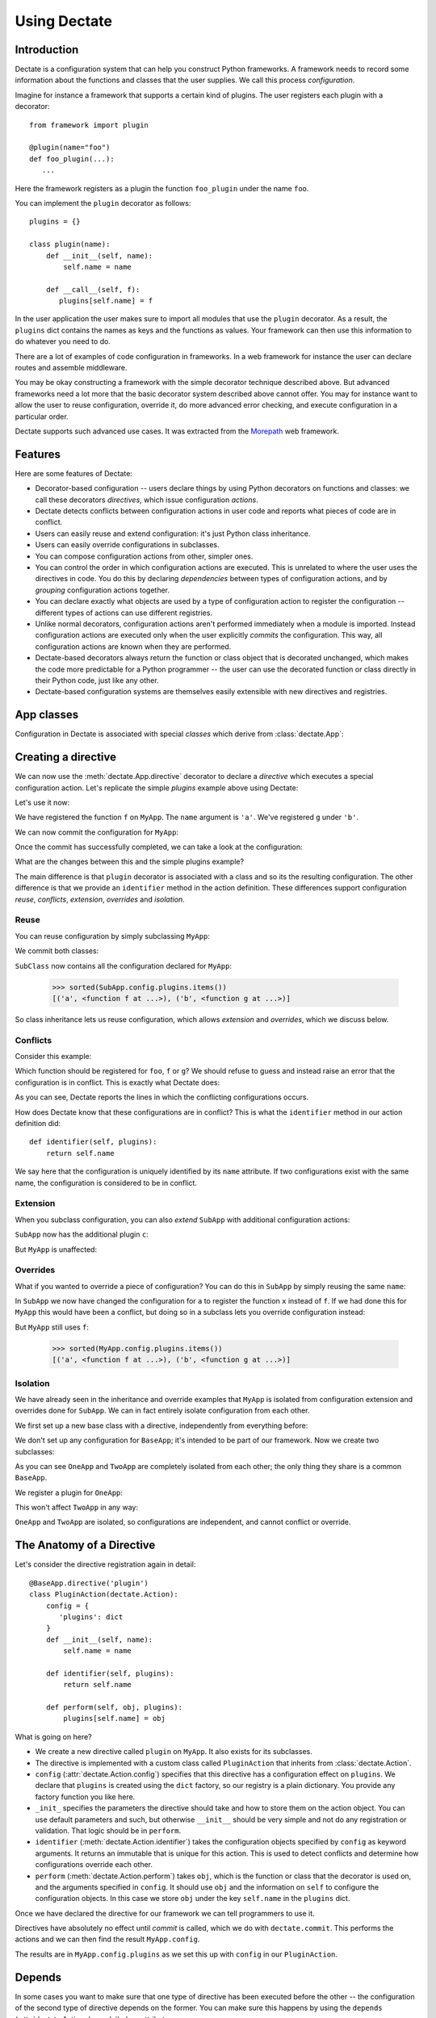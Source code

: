Using Dectate
=============

Introduction
------------

Dectate is a configuration system that can help you construct Python
frameworks. A framework needs to record some information about the
functions and classes that the user supplies. We call this process
*configuration*.

Imagine for instance a framework that supports a certain kind of
plugins. The user registers each plugin with a decorator::

   from framework import plugin

   @plugin(name="foo")
   def foo_plugin(...):
      ...

Here the framework registers as a plugin the function ``foo_plugin``
under the name ``foo``.

You can implement the ``plugin`` decorator as follows::

   plugins = {}

   class plugin(name):
       def __init__(self, name):
           self.name = name

       def __call__(self, f):
          plugins[self.name] = f

In the user application the user makes sure to import all modules that
use the ``plugin`` decorator. As a result, the ``plugins`` dict
contains the names as keys and the functions as values. Your framework
can then use this information to do whatever you need to do.

There are a lot of examples of code configuration in frameworks. In a
web framework for instance the user can declare routes and assemble
middleware.

You may be okay constructing a framework with the simple decorator
technique described above. But advanced frameworks need a lot more
that the basic decorator system described above cannot offer. You may
for instance want to allow the user to reuse configuration, override
it, do more advanced error checking, and execute configuration in a
particular order.

Dectate supports such advanced use cases. It was extracted from the
Morepath_ web framework.

.. _Morepath: http://morepath.readthedocs.org

Features
--------

Here are some features of Dectate:

* Decorator-based configuration -- users declare things by using
  Python decorators on functions and classes: we call these decorators
  *directives*, which issue configuration *actions*.

* Dectate detects conflicts between configuration actions in user code
  and reports what pieces of code are in conflict.

* Users can easily reuse and extend configuration: it's just Python
  class inheritance.

* Users can easily override configurations in subclasses.

* You can compose configuration actions from other, simpler ones.

* You can control the order in which configuration actions are
  executed. This is unrelated to where the user uses the directives in
  code. You do this by declaring *dependencies* between types of
  configuration actions, and by *grouping* configuration actions
  together.

* You can declare exactly what objects are used by a type of
  configuration action to register the configuration -- different
  types of actions can use different registries.

* Unlike normal decorators, configuration actions aren't performed
  immediately when a module is imported. Instead configuration actions
  are executed only when the user explicitly *commits* the
  configuration. This way, all configuration actions are known when
  they are performed.

* Dectate-based decorators always return the function or class object
  that is decorated unchanged, which makes the code more predictable
  for a Python programmer -- the user can use the decorated function
  or class directly in their Python code, just like any other.

* Dectate-based configuration systems are themselves easily extensible
  with new directives and registries.

App classes
-----------

Configuration in Dectate is associated with special *classes* which
derive from :class:`dectate.App`:

.. testcode::

  import dectate

  class MyApp(dectate.App):
      pass

Creating a directive
--------------------

We can now use the :meth:`dectate.App.directive` decorator to declare
a *directive* which executes a special configuration action. Let's
replicate the simple `plugins` example above using Dectate:

.. testcode::

  @MyApp.directive('plugin')
  class PluginAction(dectate.Action):
      config = {
         'plugins': dict
      }
      def __init__(self, name):
          self.name = name

      def identifier(self, plugins):
          return self.name

      def perform(self, obj, plugins):
          plugins[self.name] = obj

Let's use it now:

.. testcode::

  @MyApp.plugin('a')
  def f():
      pass # do something interesting

  @MyApp.plugin('b')
  def g():
      pass # something else interesting

We have registered the function ``f`` on ``MyApp``. The ``name``
argument is ``'a'``. We've registered ``g`` under ``'b'``.

We can now commit the configuration for ``MyApp``:

.. testcode::

  dectate.commit([MyApp])

Once the commit has successfully completed, we can take a look at the
configuration:

.. doctest::

  >>> sorted(MyApp.config.plugins.items())
  [('a', <function f at ...>), ('b', <function g at ...>)]

What are the changes between this and the simple plugins example?

The main difference is that ``plugin`` decorator is associated with a
class and so its the resulting configuration. The other difference is
that we provide an ``identifier`` method in the action
definition. These differences support configuration *reuse*,
*conflicts*, *extension*, *overrides* and *isolation*.

Reuse
~~~~~

You can reuse configuration by simply subclassing ``MyApp``:

.. testcode::

  class SubApp(MyApp):
     pass

We commit both classes:

.. testcode::

  dectate.commit([MyApp, SubApp])

``SubClass`` now contains all the configuration declared for ``MyApp``:

  >>> sorted(SubApp.config.plugins.items())
  [('a', <function f at ...>), ('b', <function g at ...>)]

So class inheritance lets us reuse configuration, which allows
*extension* and *overrides*, which we discuss below.

Conflicts
~~~~~~~~~

Consider this example:

.. testcode::

   class ConflictingApp(MyApp):
       pass

   @ConflictingApp.plugin('foo')
   def f():
       pass

   @ConflictingApp.plugin('foo')
   def g():
       pass

Which function should be registered for ``foo``, ``f`` or ``g``? We should
refuse to guess and instead raise an error that the configuration is
in conflict. This is exactly what Dectate does:

.. doctest::

   >>> dectate.commit([ConflictingApp])
   Traceback (most recent call last):
     ...
   ConflictError: Conflict between:
    File "...", line 4
      @ConflictingApp.plugin('foo')
    File "...", line 8
      @ConflictingApp.plugin('foo')

As you can see, Dectate reports the lines in which the conflicting
configurations occurs.

How does Dectate know that these configurations are in conflict? This
is what the ``identifier`` method in our action definition did::

  def identifier(self, plugins):
      return self.name

We say here that the configuration is uniquely identified by its
``name`` attribute. If two configurations exist with the same name,
the configuration is considered to be in conflict.

Extension
~~~~~~~~~

When you subclass configuration, you can also *extend* ``SubApp`` with
additional configuration actions:

.. testcode::

  @SubApp.plugin('c')
  def h():
      pass # do something interesting

  dectate.commit([MyApp, SubApp])

``SubApp`` now has the additional plugin ``c``:

.. doctest::

  >>> sorted(SubApp.config.plugins.items())
  [('a', <function f at ...>), ('b', <function g at ...>), ('c', <function h at ...>)]

But ``MyApp`` is unaffected:

.. doctest::

  >>> sorted(MyApp.config.plugins.items())
  [('a', <function f at ...>), ('b', <function g at ...>)]

Overrides
~~~~~~~~~

What if you wanted to override a piece of configuration? You can do
this in ``SubApp`` by simply reusing the same ``name``:

.. testcode::

  @SubApp.plugin('a')
  def x():
      pass

  dectate.commit([MyApp, SubApp])

In ``SubApp`` we now have changed the configuration for ``a`` to
register the function ``x`` instead of ``f``. If we had done this for
``MyApp`` this would have been a conflict, but doing so in a subclass
lets you override configuration instead:

.. doctest::

  >>> sorted(SubApp.config.plugins.items())
  [('a', <function x at ...>), ('b', <function g at ...>), ('c', <function h at ...>)]

But ``MyApp`` still uses ``f``:

  >>> sorted(MyApp.config.plugins.items())
  [('a', <function f at ...>), ('b', <function g at ...>)]

Isolation
~~~~~~~~~

We have already seen in the inheritance and override examples that
``MyApp`` is isolated from configuration extension and overrides done
for ``SubApp``. We can in fact entirely isolate configuration from
each other.

We first set up a new base class with a directive, independently
from everything before:

.. testcode::

  class BaseApp(dectate.App):
      pass

  @BaseApp.directive('plugin')
  class PluginAction(dectate.Action):
      config = {
         'plugins': dict
      }
      def __init__(self, name):
          self.name = name

      def identifier(self, plugins):
          return self.name

      def perform(self, obj, plugins):
          plugins[self.name] = obj

We don't set up any configuration for ``BaseApp``; it's intended to be
part of our framework. Now we create two subclasses:

.. testcode::

  class OneApp(BaseApp):
      pass

  class TwoApp(BaseApp):
      pass

As you can see ``OneApp`` and ``TwoApp`` are completely isolated from
each other; the only thing they share is a common ``BaseApp``.

We register a plugin for ``OneApp``:

.. testcode::

  @OneApp.plugin('a')
  def f():
      pass

This won't affect ``TwoApp`` in any way:

.. testcode::

  dectate.commit([OneApp, TwoApp])

.. doctest::

  >>> sorted(OneApp.config.plugins.items())
  [('a', <function f at ...>)]
  >>> sorted(TwoApp.config.plugins.items())
  []

``OneApp`` and ``TwoApp`` are isolated, so configurations are
independent, and cannot conflict or override.

The Anatomy of a Directive
--------------------------

Let's consider the directive registration again in detail::

  @BaseApp.directive('plugin')
  class PluginAction(dectate.Action):
      config = {
         'plugins': dict
      }
      def __init__(self, name):
          self.name = name

      def identifier(self, plugins):
          return self.name

      def perform(self, obj, plugins):
          plugins[self.name] = obj

What is going on here?

* We create a new directive called ``plugin`` on ``MyApp``. It also
  exists for its subclasses.

* The directive is implemented with a custom class called
  ``PluginAction`` that inherits from :class:`dectate.Action`.

* ``config`` (:attr:`dectate.Action.config`) specifies that this
  directive has a configuration effect on ``plugins``. We declare that
  ``plugins`` is created using the ``dict`` factory, so our registry
  is a plain dictionary. You provide any factory function you like
  here.

* ``_init_`` specifies the parameters the directive should take and
  how to store them on the action object. You can use default
  parameters and such, but otherwise ``__init__`` should be very
  simple and not do any registration or validation. That logic should
  be in ``perform``.

* ``identifier`` (:meth:`dectate.Action.identifier`) takes the
  configuration objects specified by ``config`` as keyword
  arguments. It returns an immutable that is unique for this
  action. This is used to detect conflicts and determine how
  configurations override each other.

* ``perform`` (:meth:`dectate.Action.perform`) takes ``obj``, which is
  the function or class that the decorator is used on, and the
  arguments specified in ``config``. It should use ``obj`` and the
  information on ``self`` to configure the configuration objects.  In
  this case we store ``obj`` under the key ``self.name`` in the
  ``plugins`` dict.

Once we have declared the directive for our framework we can tell
programmers to use it.

Directives have absolutely no effect until *commit* is called, which
we do with ``dectate.commit``. This performs the actions and we can
then find the result ``MyApp.config``.

The results are in ``MyApp.config.plugins`` as we set this up with
``config`` in our ``PluginAction``.

Depends
-------

In some cases you want to make sure that one type of directive has
been executed before the other -- the configuration of the second type
of directive depends on the former. You can make sure this happens by
using the ``depends`` (:attr:`dectate.Action.depends`) class
attribute.

First we set up a ``foo`` directive that registers into a ``foos``
dict:

.. testcode::

  class DependsApp(dectate.App):
      pass

  @DependsApp.directive('foo')
  class FooAction(dectate.Action):
      config = {
         'foos': dict
      }
      def __init__(self, name):
          self.name = name

      def identifier(self, foos):
          return self.name

      def perform(self, obj, foos):
          foos[self.name] = obj

Now we create a ``bar`` directive that depends on ``FooDirective`` and
uses information in the ``foos`` dict:

.. testcode::

   @DependsApp.directive('bar')
   class BarAction(dectate.Action):
      depends = [FooAction]

      config = {
         'foos': dict,  # also use the foos dict
         'bars': list
      }
      def __init__(self, name):
          self.name = name

      def identifier(self, foos, bars):
          return self.name

      def perform(self, obj, foos, bars):
          in_foo = self.name in foos
          bars.append((self.name, obj, in_foo))

We have now ensured that ``BarAction`` actions are performed after
``FooAction`` action, no matter what order we use them:

.. testcode::

   @DependsApp.bar('a')
   def f():
       pass

   @DependsApp.bar('b')
   def g():
       pass

   @DependsApp.foo('a')
   def x():
       pass

   dectate.commit([DependsApp])

We expect ``in_foo`` to be ``True`` for ``a`` but to be ``False`` for
``b``::

.. doctest::

  >>> DependsApp.config.bars
  [('a', <function f at ...>, True), ('b', <function g at ...>, False)]

config dependencies
-------------------

In the example above, the items in ``bars`` depend on the items in ``foos``
and we've implemented this dependency in the ``perform`` of ``BarDirective``.

We can instead make the configuration object for the ``BarDirective``
depend on ``foos``. This way ``BarDirective`` does not need to know
about ``foos``. You can declare a dependency between config objects
with the ``factory_arguments`` attribute of the config factory. Any
config object that is created in earlier dependencies of this action,
or in the action itself, can be listed in ``factory_arguments``. The
key and value in ``factory_arguments`` have to match the key and value
in ``config`` of that earlier action.

First we create an app with a ``FooAction`` that sets up a ``foos``
config item as before:

.. testcode::

  class ConfigDependsApp(dectate.App):
      pass

  @ConfigDependsApp.directive('foo')
  class FooAction(dectate.Action):
      config = {
         'foos': dict
      }
      def __init__(self, name):
          self.name = name

      def identifier(self, foos):
          return self.name

      def perform(self, obj, foos):
          foos[self.name] = obj

Now we create a ``Bar`` class that also depends on the ``foos`` dict by
listing it in ``factory_arguments``:

.. testcode::

  class Bar(object):
      factory_arguments = {
          'foos': dict
      }

      def __init__(self, foos):
          self.foos = foos
          self.l = []

      def add(self, name, obj):
          in_foo = name in self.foos
          self.l.append((name, obj, in_foo))

We create a ``BarAction`` that depends on the ``FooAction`` (so that
``foos`` is created first) and that uses the ``Bar`` factory:

.. testcode::

   @ConfigDependsApp.directive('bar')
   class BarAction(dectate.Action):
      depends = [FooAction]

      config = {
         'bar': Bar
      }

      def __init__(self, name):
          self.name = name

      def identifier(self, bar):
          return self.name

      def perform(self, obj, bar):
          bar.add(self.name, obj)

When we use our directives:

.. testcode::

   @ConfigDependsApp.bar('a')
   def f():
       pass

   @ConfigDependsApp.bar('b')
   def g():
       pass

   @ConfigDependsApp.foo('a')
   def x():
       pass

   dectate.commit([ConfigDependsApp])

we get the same result as before:

.. doctest::

  >>> ConfigDependsApp.config.bar.l
  [('a', <function f at ...>, True), ('b', <function g at ...>, False)]

before and after
----------------

It can be useful to do some additional setup just before all actions
of a certain type are performed, or just afterwards. You can do this
using ``before`` (:meth:`dectate.Action.before`) and ``after``
(:meth:`dectate.Action.after`) static methods on the Action class:

.. testcode::

  class BeforeAfterApp(dectate.App):
      pass

  @BeforeAfterApp.directive('foo')
  class FooAction(dectate.Action):
      config = {
         'foos': list
      }
      def __init__(self, name):
          self.name = name

      @staticmethod
      def before(foos):
          print "before:", foos

      @staticmethod
      def after(foos):
          print "after:", foos

      def identifier(self, foos):
          return self.name

      def perform(self, obj, foos):
          foos.append((self.name, obj))

  @BeforeAfterApp.foo('a')
  def f():
      pass

  @BeforeAfterApp.foo('b')
  def g():
      pass

This executes ``before`` just before ``a`` and ``b`` are configured,
and then executes ``after``::

.. doctest::

  >>> dectate.commit([BeforeAfterApp])
  before: []
  after: [('a', <function f at ...>), ('b', <function g at ...>)]

grouping actions
----------------

Different actions normally don't conflict with each other. It can be
useful to group different actions together in a group so that they do
affect each other. You can do this with the ``group_class``
(:attr:`dectate.Action.group_class`) class attribute. Grouped classes
share their ``config`` and their ``before`` and ``after`` methods.

.. testcode::

  class GroupApp(dectate.App):
      pass

  @GroupApp.directive('foo')
  class FooAction(dectate.Action):
      config = {
         'foos': list
      }
      def __init__(self, name):
          self.name = name

      def identifier(self, foos):
          return self.name

      def perform(self, obj, foos):
          foos.append((self.name, obj))

We now create a ``BarDirective`` that groups with ``FooAction``:

.. testcode::

  @GroupApp.directive('bar')
  class BarAction(dectate.Action):
     group_class = FooAction

     def __init__(self, name):
         self.name = name

     def identifier(self, foos):
         return self.name

     def perform(self, obj, foos):
         foos.append((self.name, obj))

It reuses the ``config`` from ``FooAction``. This means that ``foo``
and ``bar`` can be in conflict:

.. testcode::

  class GroupConflictApp(GroupApp):
      pass

  @GroupConflictApp.foo('a')
  def f():
      pass

  @GroupConflictApp.bar('a')
  def g():
      pass

.. doctest::

  >>> dectate.commit([GroupConflictApp])
  Traceback (most recent call last):
    ...
  ConflictError: Conflict between:
    File "...", line 4
      @GroupConflictApp.foo('a')
    File "...", line 8
      @GroupConflictApp.bar('a')

Additional discriminators
-------------------------

In some cases an action should conflict with *multiple* other actions
all at once. You can take care of this with the ``discriminators``
(:meth:`dectate.Action.discriminators`) method on your action:

.. testcode::

  class DiscriminatorsApp(dectate.App):
      pass

  @DiscriminatorsApp.directive('foo')
  class FooAction(dectate.Action):
      config = {
         'foos': dict
      }
      def __init__(self, name, extras):
          self.name = name
          self.extras = extras

      def identifier(self, foos):
          return self.name

      def discriminators(self, foos):
          return self.extras

      def perform(self, obj, foos):
          foos[self.name] = obj

An action now conflicts with an action of the same name *and* with
any action that is in the ``extra`` list:

.. testcode::

  #

  @DiscriminatorsApp.foo('a', ['b', 'c'])
  def f():
      pass

  @DiscriminatorsApp.foo('b', [])
  def g():
      pass

And then:

.. doctest::

  >>> dectate.commit([DiscriminatorsApp])
  Traceback (most recent call last):
    ...
  ConflictError: Conflict between:
    File "...", line 3:
      @DiscriminatorsApp.foo('a', ['b', 'c'])
    File "...", line 7
      @DiscriminatorsApp.foo('b', [])

Composite actions
-----------------

When you can define an action entirely in terms of other actions, you
can subclass :class:`dectate.Composite`.

First we define a normal ``sub`` directive to use in the composite action
later:

.. testcode::

  class CompositeApp(dectate.App):
      pass

  @CompositeApp.directive('sub')
  class SubAction(dectate.Action):
      config = {
          'my': list
      }

      def __init__(self, name):
          self.name = name

      def identifier(self, my):
          return self.name

      def perform(self, obj, my):
          my.append((self.name, obj))

Now we can define a special :class:`dectate.Composite` subclass that
uses ``SubAction`` in an ``actions``
(:meth:`dectate.Composite.actions`) method:

.. testcode::

  @CompositeApp.directive('composite')
  class CompositeAction(dectate.Composite):
      def __init__(self, names):
          self.names = names

      def actions(self, obj):
          return [(SubAction(name), obj) for name in self.names]

We can now use it:

.. testcode::

  @CompositeApp.composite(['a', 'b', 'c'])
  def f():
      pass

  dectate.commit([CompositeApp])

And ``SubAction`` is performed three times as a result:

.. doctest::

  >>> CompositeApp.config.my
  [('a', <function f at ...>), ('b', <function f at ...>), ('c', <function f at ...>)]

``with`` statement
------------------

Sometimes you want to issue a lot of similar actions at once. You can
use the ``with`` statement to do so with less repetition:

.. testcode::

  class WithApp(dectate.App):
      pass

  @WithApp.directive('foo')
  class SubAction(dectate.Action):
      config = {
          'my': list
      }

      def __init__(self, a, b):
          self.a = a
          self.b = b

      def identifier(self, my):
          return (self.a, self.b)

      def perform(self, obj, my):
          my.append((self.a, self.b, obj))

Instead of this:

.. testcode::

  class VerboseWithApp(WithApp):
      pass

  @VerboseWithApp.foo('a', 'x')
  def f():
     pass

  @VerboseWithApp.foo('a', 'y')
  def g():
     pass

  @VerboseWithApp.foo('a', 'z')
  def h():
     pass

You can instead write:

.. testcode::

  class SuccinctWithApp(WithApp):
      pass

  with SuccinctWithApp.foo('a') as foo:
      @foo('x')
      def f():
          pass

      @foo('y')
      def g():
          pass

      @foo('z')
      def h():
          pass

And this has the same configuration effect:

.. doctest::

  >>> dectate.commit([VerboseWithApp, SuccinctWithApp])
  >>> VerboseWithApp.config.my
  [('a', 'x', <function f at ...>), ('a', 'y', <function g at ...>), ('a', 'z', <function h at ...>)]
  >>> SuccinctWithApp.config.my
  [('a', 'x', <function f at ...>), ('a', 'y', <function g at ...>), ('a', 'z', <function h at ...>)]

access to the application class
-------------------------------

Usually an action only need access to the specific configuration
items. In some rare cases an action may need direct access to the
application class that it is used on. You can get this access by using
an entry in ``config`` named ``app_class``. The factory is
ignored and can be ``None``:

.. testcode::

  class AppClassApp(dectate.App):
      pass

  @AppClassApp.directive('foo')
  class FooAction(dectate.Action):
      config = {
         'my': list,
         'app_class': None
      }
      def __init__(self, name):
          self.name = name

      def identifier(self, my, app_class):
          return self.name

      def perform(self, obj, my, app_class):
          my.append((self.name, obj, app_class))

  @AppClassApp.foo('a')
  def f():
      pass

  dectate.commit([AppClassApp])

The ``app_class`` was sent in correctly:

.. doctest::

  >>> AppClassApp.config.my
  [('a', <function f at ...>, <class 'AppClassApp'>)]

importing recursively
---------------------

When you use dectate-based decorators across a package, it can be
useful to just import *all* modules in it at once. This way the user
cannot forget to import a module with decorators in it.

Dectate itself does not offer this facility, but you can use the
importscan_ library to do this recursive import. Simply do something
like::

  import my_package

  importscan.scan(my_package, ignore=['.tests'])

This imports every module in ``my_package``, except for the ``tests``
sub package.

.. _importscan: http://importscan.readthedocs.org/en/latest/

logging
-------

Dectate logs information about the performed actions as debug log
messages. By default this goes to the
``dectate.directive.<directive_name>`` log. You can use the standard
Python :mod:`logging` module function to make this information go
to a log file.

If you want to override the name of the log you can set
``logger_name`` (:attr:`dectate.App.logger_name`) on the app class::

  class MorepathApp(dectate.App):
     logger_name = 'morepath.directive'

Sphinx Extension
----------------

If you use Sphinx_ to document your project and you use the
``sphinx.ext.autodoc`` extension to document your API, you need to
install a Sphinx extension so that directives are documented
properly. In your Sphinx ``conf.py`` add ``'dectate.sphinxext'`` to
the ``extensions`` list.

.. _Sphinx: http://www.sphinx-doc.org

``__main__`` and conflicts
--------------------------

.. sidebar:: Import-time side effects are evil

   This scenario is based on the one described in `Application
   programmers don't control the module-scope codepath`_ in the
   Pyramid design defense document. If you're curious, look under
   ``scenarios/main_module`` in the Dectate project for a Dectate
   version.

   Dectate makes a different compromise than Venusian -- it reports an
   error if a directive is executed because of a double import, so it
   won't get you into trouble. But since Dectate's directives cause
   registrations to happen immediately (but defer configuration), you
   can dynamically generate them inside Python function, which won't
   work with with Venusian.

   .. _`Application programmers don't control the module-scope codepath`: http://docs.pylonsproject.org/projects/pyramid/en/latest/designdefense.html#application-programmers-don-t-control-the-module-scope-codepath-import-time-side-effects-are-evil

In certain scenarios where you run your code like this::

  $ python app.py

and do something like this inside::

  if __name__ == '__main__':
      import another_module
      dectate.commit()

you might get a :exc:`ConflictError` from Dectate that looks somewhat
like this::

  Traceback (most recent call last):
   ...
  dectate.error.ConflictError: Conflict between:
    File "/path/to/app.py", line 6
      @App.foo(name='a')
    File "app.py", line 6
      @App.foo(name='a')

The same line shows up on *both* sides of the configuration conflict,
but the path is absolute on one side and relative on the other.

This happens because in some scenarios involving ``__main__``, Python
imports a module *twice* (`more about this`_). Dectate refuses to
operate in this case until you change your imports so that this
doesn't happen anymore.

.. _`more about this`: http://python-notes.curiousefficiency.org/en/latest/python_concepts/import_traps.html#executing-the-main-module-twice

How to avoid this scenario? If you use setuptools `automatic script
creation`_ this problem is avoided entirely.

.. _`automatic script creation`: https://pythonhosted.org/setuptools/setuptools.html#automatic-script-creation

.. sidebar:: Fooling Dectate after all

  It *is* possible to fool Dectate into accepting a double import
  without conflicts, but you'd need to work hard. You need to use a
  global variable that gets modified during import time and then use
  it as a directive argument. If you want to dynamically generate
  directives then don't do that in module-scope -- do it in a function.

If you want to use the ``if __name__ == '__main__'`` system, keep your
main module tiny and just import the main function you want to run
from elsewhere.

So, Dectate warns you if you do it wrong, so don't worry about it.

